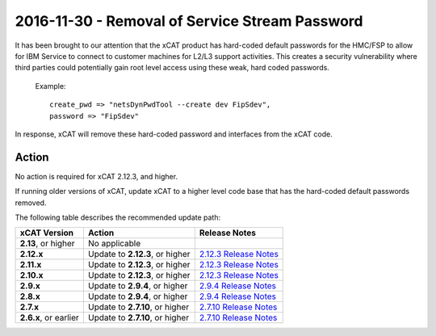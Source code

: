2016-11-30 - Removal of Service Stream Password
===============================================

It has been brought to our attention that the xCAT product has hard-coded default passwords for the HMC/FSP to allow for IBM Service to connect to customer machines for L2/L3 support activities.  This creates a security vulnerability where third parties could potentially gain root level access using these weak, hard coded passwords.


    Example: ::

        create_pwd => "netsDynPwdTool --create dev FipSdev",
        password => "FipSdev"


In response, xCAT will remove these hard-coded password and interfaces from the xCAT code.


Action
------

No action is required for xCAT 2.12.3, and higher.

If running older versions of xCAT, update xCAT to a higher level code base that has the hard-coded default passwords removed.

The following table describes the recommended update path: 

+-------------------------+-----------------------------------+---------------------------------------+
| xCAT Version            | Action                            | Release Notes                         |
+=========================+===================================+=======================================+
| **2.13**, or higher     | No applicable                     |                                       |
|                         |                                   |                                       |
+-------------------------+-----------------------------------+---------------------------------------+
| **2.12.x**              | Update to **2.12.3**, or higher   | `2.12.3 Release Notes <https://       |
|                         |                                   | github.com/xcat2/xcat-core/wiki       |
|                         |                                   | /XCAT_2.12.3_Release_Notes>`_         |
+-------------------------+-----------------------------------+---------------------------------------+
| **2.11.x**              | Update to **2.12.3**, or higher   | `2.12.3 Release Notes <https://       |
|                         |                                   | github.com/xcat2/xcat-core/wiki       |
|                         |                                   | /XCAT_2.12.3_Release_Notes>`_         |
+-------------------------+-----------------------------------+---------------------------------------+
| **2.10.x**              | Update to **2.12.3**, or higher   | `2.12.3 Release Notes <https://       |
|                         |                                   | github.com/xcat2/xcat-core/wiki       |
|                         |                                   | /XCAT_2.12.3_Release_Notes>`_         |
+-------------------------+-----------------------------------+---------------------------------------+
| **2.9.x**               | Update to **2.9.4**, or higher    | `2.9.4 Release Notes <https://        |
|                         |                                   | github.com/xcat2/xcat-core/wiki       |
|                         |                                   | /XCAT_2.9.4_Release_Notes>`_          |
+-------------------------+-----------------------------------+---------------------------------------+
| **2.8.x**               | Update to **2.9.4**, or higher    | `2.9.4 Release Notes <https://        |
|                         |                                   | github.com/xcat2/xcat-core/wiki       |
|                         |                                   | /XCAT_2.9.4_Release_Notes>`_          |
+-------------------------+-----------------------------------+---------------------------------------+
| **2.7.x**               | Update to **2.7.10**, or higher   | `2.7.10 Release Notes <https://       |
|                         |                                   | github.com/xcat2/xcat-core/wiki       |
|                         |                                   | /XCAT_2.7.10_Release_Notes>`_         |
+-------------------------+-----------------------------------+---------------------------------------+
| **2.6.x**, or earlier   | Update to **2.7.10**, or higher   | `2.7.10 Release Notes <https://       |
|                         |                                   | github.com/xcat2/xcat-core/wiki       |
|                         |                                   | /XCAT_2.7.10_Release_Notes>`_         |
|                         |                                   |                                       |
+-------------------------+-----------------------------------+---------------------------------------+

